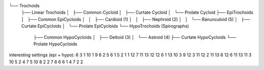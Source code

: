 

└── Trochoids
    ├── Linear Trochoids
    │   ├── Common Cycloid
    │   ├── Curtate Cycloid
    │   └── Prolate Cycloid
    ├── EpiTrochoids
    │   ├── Common EpiCycloids
    │   │   ├── Cardioid (1)
    │   │   ├── Nephroid (2)
    │   │   └── Ranunculoid (5)
    │   ├── Curtate EpiCycloids
    │   └── Prolate EpiCycloids
    └── HypoTrochoids (Spirographs)
        ├── Common HypoCycloids
        │   ├── Deltoid (3)
        │   └── Astroid (4)
        ├── Curtate HypoCycloids
        └── Prolate HypoCycloids

interesting settings (epi + hypo):
6 3 1
10 1 9
6 2 5
6 1 5
2 1 1
12 7 11
13 12 12
6 1 13
10 3 9
12 3 11
12 2 11
13 6 12
6 11 13
11 3 10
5 2 4
7 5 10
8 2 2
7 6 6
6 1 4
7 2 2
